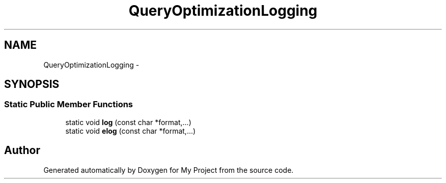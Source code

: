 .TH "QueryOptimizationLogging" 3 "Fri Oct 9 2015" "My Project" \" -*- nroff -*-
.ad l
.nh
.SH NAME
QueryOptimizationLogging \- 
.SH SYNOPSIS
.br
.PP
.SS "Static Public Member Functions"

.in +1c
.ti -1c
.RI "static void \fBlog\fP (const char *format,\&.\&.\&.)"
.br
.ti -1c
.RI "static void \fBelog\fP (const char *format,\&.\&.\&.)"
.br
.in -1c

.SH "Author"
.PP 
Generated automatically by Doxygen for My Project from the source code\&.

